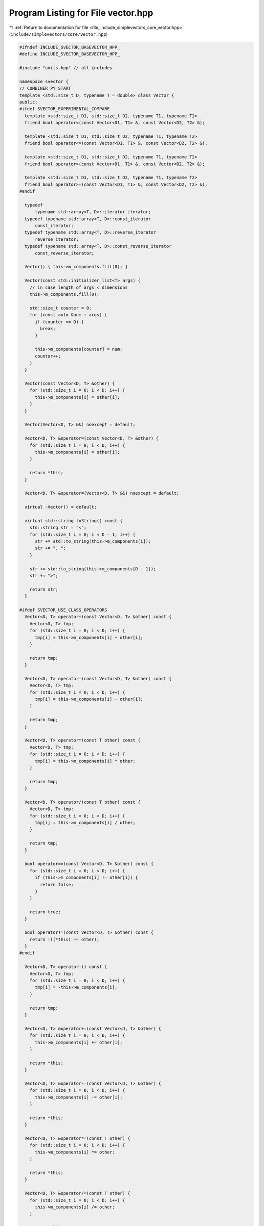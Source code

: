 
.. _program_listing_file_include_simplevectors_core_vector.hpp:

Program Listing for File vector.hpp
===================================

|exhale_lsh| :ref:`Return to documentation for file <file_include_simplevectors_core_vector.hpp>` (``include/simplevectors/core/vector.hpp``)

.. |exhale_lsh| unicode:: U+021B0 .. UPWARDS ARROW WITH TIP LEFTWARDS

.. code-block:: cpp

   
   #ifndef INCLUDE_SVECTOR_BASEVECTOR_HPP_
   #define INCLUDE_SVECTOR_BASEVECTOR_HPP_
   
   #include "units.hpp" // all includes
   
   namespace svector {
   // COMBINER_PY_START
   template <std::size_t D, typename T = double> class Vector {
   public:
   #ifdef SVECTOR_EXPERIMENTAL_COMPARE
     template <std::size_t D1, std::size_t D2, typename T1, typename T2>
     friend bool operator<(const Vector<D1, T1> &, const Vector<D2, T2> &);
   
     template <std::size_t D1, std::size_t D2, typename T1, typename T2>
     friend bool operator<=(const Vector<D1, T1> &, const Vector<D2, T2> &);
   
     template <std::size_t D1, std::size_t D2, typename T1, typename T2>
     friend bool operator>(const Vector<D1, T1> &, const Vector<D2, T2> &);
   
     template <std::size_t D1, std::size_t D2, typename T1, typename T2>
     friend bool operator>=(const Vector<D1, T1> &, const Vector<D2, T2> &);
   #endif
   
     typedef
         typename std::array<T, D>::iterator iterator; 
     typedef typename std::array<T, D>::const_iterator
         const_iterator; 
     typedef typename std::array<T, D>::reverse_iterator
         reverse_iterator; 
     typedef typename std::array<T, D>::const_reverse_iterator
         const_reverse_iterator; 
   
     Vector() { this->m_components.fill(0); }
   
     Vector(const std::initializer_list<T> args) {
       // in case length of args < dimensions
       this->m_components.fill(0);
   
       std::size_t counter = 0;
       for (const auto &num : args) {
         if (counter >= D) {
           break;
         }
   
         this->m_components[counter] = num;
         counter++;
       }
     }
   
     Vector(const Vector<D, T> &other) {
       for (std::size_t i = 0; i < D; i++) {
         this->m_components[i] = other[i];
       }
     }
   
     Vector(Vector<D, T> &&) noexcept = default;
   
     Vector<D, T> &operator=(const Vector<D, T> &other) {
       for (std::size_t i = 0; i < D; i++) {
         this->m_components[i] = other[i];
       }
   
       return *this;
     }
   
     Vector<D, T> &operator=(Vector<D, T> &&) noexcept = default;
   
     virtual ~Vector() = default;
   
     virtual std::string toString() const {
       std::string str = "<";
       for (std::size_t i = 0; i < D - 1; i++) {
         str += std::to_string(this->m_components[i]);
         str += ", ";
       }
   
       str += std::to_string(this->m_components[D - 1]);
       str += ">";
   
       return str;
     }
   
   #ifdef SVECTOR_USE_CLASS_OPERATORS
     Vector<D, T> operator+(const Vector<D, T> &other) const {
       Vector<D, T> tmp;
       for (std::size_t i = 0; i < D; i++) {
         tmp[i] = this->m_components[i] + other[i];
       }
   
       return tmp;
     }
   
     Vector<D, T> operator-(const Vector<D, T> &other) const {
       Vector<D, T> tmp;
       for (std::size_t i = 0; i < D; i++) {
         tmp[i] = this->m_components[i] - other[i];
       }
   
       return tmp;
     }
   
     Vector<D, T> operator*(const T other) const {
       Vector<D, T> tmp;
       for (std::size_t i = 0; i < D; i++) {
         tmp[i] = this->m_components[i] * other;
       }
   
       return tmp;
     }
   
     Vector<D, T> operator/(const T other) const {
       Vector<D, T> tmp;
       for (std::size_t i = 0; i < D; i++) {
         tmp[i] = this->m_components[i] / other;
       }
   
       return tmp;
     }
   
     bool operator==(const Vector<D, T> &other) const {
       for (std::size_t i = 0; i < D; i++) {
         if (this->m_components[i] != other[i]) {
           return false;
         }
       }
   
       return true;
     }
   
     bool operator!=(const Vector<D, T> &other) const {
       return !((*this) == other);
     }
   #endif
   
     Vector<D, T> operator-() const {
       Vector<D, T> tmp;
       for (std::size_t i = 0; i < D; i++) {
         tmp[i] = -this->m_components[i];
       }
   
       return tmp;
     }
   
     Vector<D, T> &operator+=(const Vector<D, T> &other) {
       for (std::size_t i = 0; i < D; i++) {
         this->m_components[i] += other[i];
       }
   
       return *this;
     }
   
     Vector<D, T> &operator-=(const Vector<D, T> &other) {
       for (std::size_t i = 0; i < D; i++) {
         this->m_components[i] -= other[i];
       }
   
       return *this;
     }
   
     Vector<D, T> &operator*=(const T other) {
       for (std::size_t i = 0; i < D; i++) {
         this->m_components[i] *= other;
       }
   
       return *this;
     }
   
     Vector<D, T> &operator/=(const T other) {
       for (std::size_t i = 0; i < D; i++) {
         this->m_components[i] /= other;
       }
   
       return *this;
     }
   
     T dot(const Vector<D, T> &other) const {
       T result = 0;
   
       for (std::size_t i = 0; i < D; i++) {
         result += this->m_components[i] * other[i];
       }
   
       return result;
     }
   
     T magn() const {
       T sum_of_squares = 0;
   
       for (const auto &i : this->m_components) {
         sum_of_squares += i * i;
       }
   
       return std::sqrt(sum_of_squares);
     };
   
     Vector<D, T> normalize() const { return (*this) / this->magn(); }
   
     constexpr std::size_t numDimensions() const { return D; }
   
     const T &operator[](const std::size_t index) const {
       return this->m_components[index];
     }
   
     T &operator[](const std::size_t index) { return this->m_components[index]; }
   
     const T &at(const std::size_t index) const {
       return this->m_components.at(index);
     }
   
     T &at(const std::size_t index) { return this->m_components.at(index); }
   
     iterator begin() noexcept { return iterator{this->m_components.begin()}; }
   
     const_iterator begin() const noexcept {
       return const_iterator{this->m_components.begin()};
     }
   
     iterator end() noexcept { return iterator{this->m_components.end()}; }
   
     const_iterator end() const noexcept {
       return const_iterator{this->m_components.end()};
     }
   
     reverse_iterator rbegin() noexcept {
       return reverse_iterator{this->m_components.rbegin()};
     }
   
     const_reverse_iterator rbegin() const noexcept {
       return const_reverse_iterator{this->m_components.rbegin()};
     }
   
     reverse_iterator rend() noexcept {
       return reverse_iterator{this->m_components.rend()};
     }
   
     const_reverse_iterator rend() const noexcept {
       return const_reverse_iterator{this->m_components.rend()};
     }
   
   protected:
     std::array<T, D> m_components; 
   
   #ifdef SVECTOR_EXPERIMENTAL_COMPARE
   private:
     template <std::size_t D2, typename T2>
     std::int8_t compare(const Vector<D2, T2> &other) const noexcept {
       std::size_t min_dim = std::min(D, D2);
       std::size_t counter = 0;
   
       // check dimensions first
       if (D != D2) {
         return D < D2 ? -1 : 1;
       }
   
       // compare one by one
       for (std::size_t i = 0; i < min_dim; i++) {
         if (this->m_components[i] == other[i]) {
           counter++;
         } else if (this->m_components[i] < other[i]) {
           return -1;
         } else {
           return 1;
         }
       }
   
       if (counter != D || counter != D2) {
         return -1;
       }
   
       // means two vectors are equal
       return 0;
     }
   #endif
   };
   // COMBINER_PY_END
   } // namespace svector
   
   #endif
